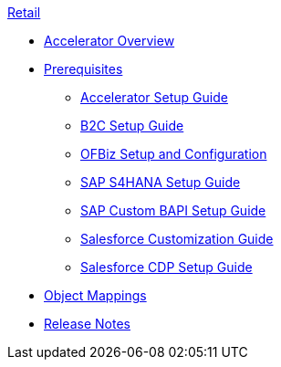 .xref:index.adoc[Retail]
* xref:index.adoc[Accelerator Overview]
* xref:prerequisites.adoc[Prerequisites]
** xref:rcg-setup-guide.adoc[Accelerator Setup Guide]
** xref:b2c-setup-guide.adoc[B2C Setup Guide]
** xref:ofbiz-setup-config.adoc[OFBiz Setup and Configuration]
** xref:sap-s4hana-setup-guide.adoc[SAP S4HANA Setup Guide]
** xref:sap-custom-bapi-setup-guide.adoc[SAP Custom BAPI Setup Guide]
** xref:salesforce-customization-guide.adoc[Salesforce Customization Guide]
** xref:salesforce-cdp-setup-guide.adoc[Salesforce CDP Setup Guide]
* xref:cim-mappings.adoc[Object Mappings]
* xref:release-notes.adoc[Release Notes]
